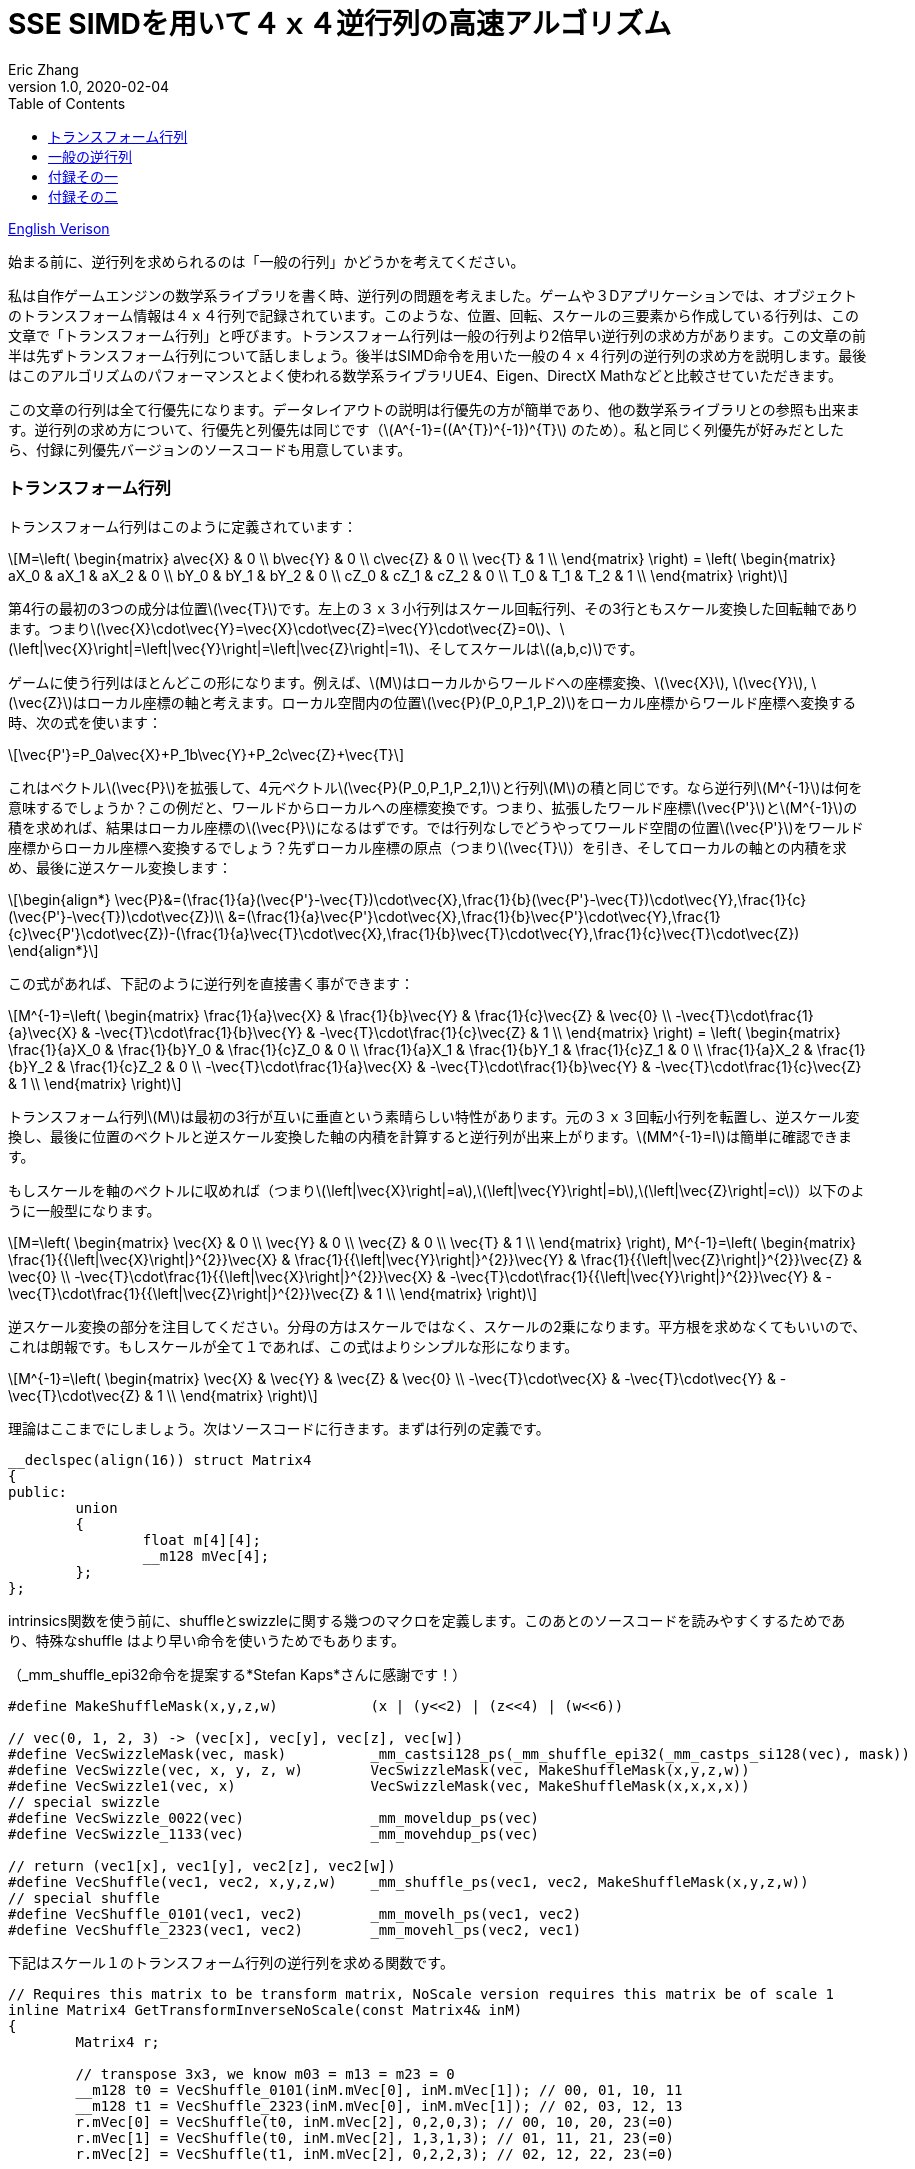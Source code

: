 = SSE SIMDを用いて４ｘ４逆行列の高速アルゴリズム
Eric Zhang
v1.0, 2020-02-04
:toc: macro
:hp-tags: Math, SSE, 日本語

:stem: latexmath
:source-highlighter: prettify
:figure-caption!:

toc::[]

https://lxjk.github.io/2017/09/03/Fast-4x4-Matrix-Inverse-with-SSE-SIMD-Explained.html[English Verison]

始まる前に、逆行列を求められるのは「一般の行列」かどうかを考えてください。

私は自作ゲームエンジンの数学系ライブラリを書く時、逆行列の問題を考えました。ゲームや３Dアプリケーションでは、オブジェクトのトランスフォーム情報は４ｘ４行列で記録されています。このような、位置、回転、スケールの三要素から作成している行列は、この文章で「トランスフォーム行列」と呼びます。トランスフォーム行列は一般の行列より2倍早い逆行列の求め方があります。この文章の前半は先ずトランスフォーム行列について話しましょう。後半はSIMD命令を用いた一般の４ｘ４行列の逆行列の求め方を説明します。最後はこのアルゴリズムのパフォーマンスとよく使われる数学系ライブラリUE4、Eigen、DirectX Mathなどと比較させていただきます。

この文章の行列は全て行優先になります。データレイアウトの説明は行優先の方が簡単であり、他の数学系ライブラリとの参照も出来ます。逆行列の求め方について、行優先と列優先は同じです（stem:[A^{-1}=((A^{T})^{-1})^{T}] のため）。私と同じく列優先が好みだとしたら、付録に列優先バージョンのソースコードも用意しています。

=== トランスフォーム行列

トランスフォーム行列はこのように定義されています：

[stem]
++++
M=\left( \begin{matrix} a\vec{X} & 0 \\ b\vec{Y} & 0 \\ c\vec{Z} & 0 \\ \vec{T} & 1 \\ \end{matrix} \right) = \left( \begin{matrix} aX_0 & aX_1 & aX_2 & 0 \\ bY_0 & bY_1 & bY_2 & 0 \\ cZ_0 & cZ_1 & cZ_2 & 0 \\ T_0 & T_1 & T_2 & 1 \\ \end{matrix} \right)
++++

第4行の最初の3つの成分は位置stem:[\vec{T}]です。左上の３ｘ３小行列はスケール回転行列、その3行ともスケール変換した回転軸であります。つまりstem:[\vec{X}\cdot\vec{Y}=\vec{X}\cdot\vec{Z}=\vec{Y}\cdot\vec{Z}=0]、stem:[\left|\vec{X}\right|=\left|\vec{Y}\right|=\left|\vec{Z}\right|=1]、そしてスケールはstem:[(a,b,c)]です。 

ゲームに使う行列はほとんどこの形になります。例えば、stem:[M]はローカルからワールドへの座標変換、stem:[\vec{X}], stem:[\vec{Y}], stem:[\vec{Z}]はローカル座標の軸と考えます。ローカル空間内の位置stem:[\vec{P}(P_0,P_1,P_2)]をローカル座標からワールド座標へ変換する時、次の式を使います：

[stem]
++++
\vec{P'}=P_0a\vec{X}+P_1b\vec{Y}+P_2c\vec{Z}+\vec{T}
++++

これはベクトルstem:[\vec{P}]を拡張して、4元ベクトルstem:[\vec{P}(P_0,P_1,P_2,1)]と行列stem:[M]の積と同じです。なら逆行列stem:[M^{-1}]は何を意味するでしょうか？この例だと、ワールドからローカルへの座標変換です。つまり、拡張したワールド座標stem:[\vec{P'}]とstem:[M^{-1}]の積を求めれば、結果はローカル座標のstem:[\vec{P}]になるはずです。では行列なしでどうやってワールド空間の位置stem:[\vec{P'}]をワールド座標からローカル座標へ変換するでしょう？先ずローカル座標の原点（つまりstem:[\vec{T}]）を引き、そしてローカルの軸との内積を求め、最後に逆スケール変換します：

[stem]
++++
\begin{align*}
\vec{P}&=(\frac{1}{a}(\vec{P'}-\vec{T})\cdot\vec{X},\frac{1}{b}(\vec{P'}-\vec{T})\cdot\vec{Y},\frac{1}{c}(\vec{P'}-\vec{T})\cdot\vec{Z})\\
&=(\frac{1}{a}\vec{P'}\cdot\vec{X},\frac{1}{b}\vec{P'}\cdot\vec{Y},\frac{1}{c}\vec{P'}\cdot\vec{Z})-(\frac{1}{a}\vec{T}\cdot\vec{X},\frac{1}{b}\vec{T}\cdot\vec{Y},\frac{1}{c}\vec{T}\cdot\vec{Z})
\end{align*}
++++

この式があれば、下記のように逆行列を直接書く事ができます：

[stem]
++++
M^{-1}=\left( \begin{matrix} \frac{1}{a}\vec{X} & \frac{1}{b}\vec{Y} & \frac{1}{c}\vec{Z} & \vec{0} \\ -\vec{T}\cdot\frac{1}{a}\vec{X} & -\vec{T}\cdot\frac{1}{b}\vec{Y} & -\vec{T}\cdot\frac{1}{c}\vec{Z} & 1 \\ \end{matrix} \right) = \left( \begin{matrix} \frac{1}{a}X_0 & \frac{1}{b}Y_0 & \frac{1}{c}Z_0 & 0 \\ \frac{1}{a}X_1 & \frac{1}{b}Y_1 & \frac{1}{c}Z_1 & 0 \\ \frac{1}{a}X_2 & \frac{1}{b}Y_2 & \frac{1}{c}Z_2 & 0 \\ -\vec{T}\cdot\frac{1}{a}\vec{X} & -\vec{T}\cdot\frac{1}{b}\vec{Y} & -\vec{T}\cdot\frac{1}{c}\vec{Z} & 1 \\ \end{matrix} \right)
++++

トランスフォーム行列stem:[M]は最初の3行が互いに垂直という素晴らしい特性があります。元の３ｘ３回転小行列を転置し、逆スケール変換し、最後に位置のベクトルと逆スケール変換した軸の内積を計算すると逆行列が出来上がります。stem:[MM^{-1}=I]は簡単に確認できます。

もしスケールを軸のベクトルに収めれば（つまりstem:[\left|\vec{X}\right|=a],stem:[\left|\vec{Y}\right|=b],stem:[\left|\vec{Z}\right|=c]）以下のように一般型になります。

[stem]
++++
M=\left( \begin{matrix} \vec{X} & 0 \\ \vec{Y} & 0 \\ \vec{Z} & 0 \\ \vec{T} & 1 \\ \end{matrix} \right), M^{-1}=\left( \begin{matrix} \frac{1}{{\left|\vec{X}\right|}^{2}}\vec{X} & \frac{1}{{\left|\vec{Y}\right|}^{2}}\vec{Y} & \frac{1}{{\left|\vec{Z}\right|}^{2}}\vec{Z} & \vec{0} \\ -\vec{T}\cdot\frac{1}{{\left|\vec{X}\right|}^{2}}\vec{X} & -\vec{T}\cdot\frac{1}{{\left|\vec{Y}\right|}^{2}}\vec{Y} & -\vec{T}\cdot\frac{1}{{\left|\vec{Z}\right|}^{2}}\vec{Z} & 1 \\ \end{matrix} \right)
++++

逆スケール変換の部分を注目してください。分母の方はスケールではなく、スケールの2乗になります。平方根を求めなくてもいいので、これは朗報です。もしスケールが全て１であれば、この式はよりシンプルな形になります。

[stem]
++++
M^{-1}=\left( \begin{matrix} \vec{X} & \vec{Y} & \vec{Z} & \vec{0} \\ -\vec{T}\cdot\vec{X} & -\vec{T}\cdot\vec{Y} & -\vec{T}\cdot\vec{Z} & 1 \\ \end{matrix} \right)
++++

理論はここまでにしましょう。次はソースコードに行きます。まずは行列の定義です。

[source,cpp]
----
__declspec(align(16)) struct Matrix4
{
public:
	union
	{
		float m[4][4];
		__m128 mVec[4];
	};
};
----

intrinsics関数を使う前に、shuffleとswizzleに関する幾つのマクロを定義します。このあとのソースコードを読みやすくするためであり、特殊なshuffle はより早い命令を使いうためでもあります。

（_mm_shuffle_epi32命令を提案する*Stefan Kaps*さんに感謝です！）

[source,cpp]
----
#define MakeShuffleMask(x,y,z,w)           (x | (y<<2) | (z<<4) | (w<<6))

// vec(0, 1, 2, 3) -> (vec[x], vec[y], vec[z], vec[w])
#define VecSwizzleMask(vec, mask)          _mm_castsi128_ps(_mm_shuffle_epi32(_mm_castps_si128(vec), mask))
#define VecSwizzle(vec, x, y, z, w)        VecSwizzleMask(vec, MakeShuffleMask(x,y,z,w))
#define VecSwizzle1(vec, x)                VecSwizzleMask(vec, MakeShuffleMask(x,x,x,x))
// special swizzle
#define VecSwizzle_0022(vec)               _mm_moveldup_ps(vec)
#define VecSwizzle_1133(vec)               _mm_movehdup_ps(vec)

// return (vec1[x], vec1[y], vec2[z], vec2[w])
#define VecShuffle(vec1, vec2, x,y,z,w)    _mm_shuffle_ps(vec1, vec2, MakeShuffleMask(x,y,z,w))
// special shuffle
#define VecShuffle_0101(vec1, vec2)        _mm_movelh_ps(vec1, vec2)
#define VecShuffle_2323(vec1, vec2)        _mm_movehl_ps(vec2, vec1)
----

下記はスケール１のトランスフォーム行列の逆行列を求める関数です。

[source,cpp]
----
// Requires this matrix to be transform matrix, NoScale version requires this matrix be of scale 1
inline Matrix4 GetTransformInverseNoScale(const Matrix4& inM)
{
	Matrix4 r;

	// transpose 3x3, we know m03 = m13 = m23 = 0	
	__m128 t0 = VecShuffle_0101(inM.mVec[0], inM.mVec[1]); // 00, 01, 10, 11
	__m128 t1 = VecShuffle_2323(inM.mVec[0], inM.mVec[1]); // 02, 03, 12, 13
	r.mVec[0] = VecShuffle(t0, inM.mVec[2], 0,2,0,3); // 00, 10, 20, 23(=0)
	r.mVec[1] = VecShuffle(t0, inM.mVec[2], 1,3,1,3); // 01, 11, 21, 23(=0)
	r.mVec[2] = VecShuffle(t1, inM.mVec[2], 0,2,2,3); // 02, 12, 22, 23(=0)

	// last line
	r.mVec[3] =                       _mm_mul_ps(r.mVec[0], VecSwizzle1(inM.mVec[3], 0));
	r.mVec[3] = _mm_add_ps(r.mVec[3], _mm_mul_ps(r.mVec[1], VecSwizzle1(inM.mVec[3], 1)));
	r.mVec[3] = _mm_add_ps(r.mVec[3], _mm_mul_ps(r.mVec[2], VecSwizzle1(inM.mVec[3], 2)));
	r.mVec[3] = _mm_sub_ps(_mm_setr_ps(0.f, 0.f, 0.f, 1.f), r.mVec[3]);

	return r;
}
----

これは一番早い関数です。必要な計算は転置と幾つの内積しかありません。もしスケールを加われば、割り算に処理時間が増やしますが、それでもまた早い方です。スケールの２乗の計算について、ちょっとしたトリックがあります。いずれ３ｘ３回転行列を転置するので、スケールの２乗の計算を後回しして、転置行列の結果を利用し、一気に３つの軸のスケールの２乗を計算することが出来ます。

[source,cpp]
----
#define SMALL_NUMBER		(1.e-8f)

// Requires this matrix to be transform matrix
inline Matrix4 GetTransformInverse(const Matrix4& inM)
{
	Matrix4 r;
	
	// transpose 3x3, we know m03 = m13 = m23 = 0	
	__m128 t0 = VecShuffle_0101(inM.mVec[0], inM.mVec[1]); // 00, 01, 10, 11
	__m128 t1 = VecShuffle_2323(inM.mVec[0], inM.mVec[1]); // 02, 03, 12, 13
	r.mVec[0] = VecShuffle(t0, inM.mVec[2], 0,2,0,3); // 00, 10, 20, 23(=0)
	r.mVec[1] = VecShuffle(t0, inM.mVec[2], 1,3,1,3); // 01, 11, 21, 23(=0)
	r.mVec[2] = VecShuffle(t1, inM.mVec[2], 0,2,2,3); // 02, 12, 22, 23(=0)

	// (SizeSqr(mVec[0]), SizeSqr(mVec[1]), SizeSqr(mVec[2]), 0)
	__m128 sizeSqr;
	sizeSqr =                     _mm_mul_ps(r.mVec[0], r.mVec[0]);
	sizeSqr = _mm_add_ps(sizeSqr, _mm_mul_ps(r.mVec[1], r.mVec[1]));
	sizeSqr = _mm_add_ps(sizeSqr, _mm_mul_ps(r.mVec[2], r.mVec[2]));

	// optional test to avoid divide by 0
	__m128 one = _mm_set1_ps(1.f);
	// for each component, if(sizeSqr < SMALL_NUMBER) sizeSqr = 1;
	__m128 rSizeSqr = _mm_blendv_ps(
		_mm_div_ps(one, sizeSqr),
		one,
		_mm_cmplt_ps(sizeSqr, _mm_set1_ps(SMALL_NUMBER))
		);

	r.mVec[0] = _mm_mul_ps(r.mVec[0], rSizeSqr);
	r.mVec[1] = _mm_mul_ps(r.mVec[1], rSizeSqr);
	r.mVec[2] = _mm_mul_ps(r.mVec[2], rSizeSqr);

	// last line
	r.mVec[3] =                       _mm_mul_ps(r.mVec[0], VecSwizzle1(inM.mVec[3], 0));
	r.mVec[3] = _mm_add_ps(r.mVec[3], _mm_mul_ps(r.mVec[1], VecSwizzle1(inM.mVec[3], 1)));
	r.mVec[3] = _mm_add_ps(r.mVec[3], _mm_mul_ps(r.mVec[2], VecSwizzle1(inM.mVec[3], 2)));
	r.mVec[3] = _mm_sub_ps(_mm_setr_ps(0.f, 0.f, 0.f, 1.f), r.mVec[3]);

	return r;
}
----

この関数の最初と最後の部分はNoScaleバージョンと全く同じです。その間に、スケールの２乗を計算します。絶対必要ではないですが、０に近い数字との除算を回避するテストもあります。

=== 一般の逆行列

一般の逆行列の計算はかなり難しくなります。このあと使う理論の詳細は英語版のWikiページを参照してください。 
https://en.wikipedia.org/wiki/Invertible_matrix[逆行列（Invertible Matrix）]、 https://en.wikipedia.org/wiki/Adjugate_matrix[随伴行列（Adjugate Matrix）]、 https://en.wikipedia.org/wiki/Determinant#Relation_to_eigenvalues_and_trace[行列式（Determinant）]、 https://en.wikipedia.org/wiki/Trace_(linear_algebra)[トレース（Trace）]。

その中の幾つは後で紹介します。以下の説明で使うブロック行列方法はIntelさんの https://software.intel.com/en-us/articles/optimized-matrix-library-for-use-with-the-intel-pentiumr-4-processors-sse2-instructions/[Optimized Matrix Library]と同じです。

４ｘ４行列は4つの２ｘ２小行列で分割表示することが出来ます。２ｘ２行列は2つの利点があります。一つ目は逆行列と行列式の計算は簡単です。二つ目はそのデータを全て128ビット幅のベクトルレジスタに収められることで、高速計算が可能です。

[stem]
++++
M=\left( \begin{matrix} A & B \\ C & D \\ \end{matrix} \right)=\left( \begin{matrix} A_0 & A_1 & B_0 & B_1 \\ A_2 & A_3 & B_2 & B_3 \\ C_0 & C_1 & D_0 & D_1 \\ C_2 & C_3 & D_2 & D_3 \\ \end{matrix} \right)
++++

下記の式を導出するために、幾つを仮定します：小行列stem:[A]とstem:[D]が正則、stem:[C]とstem:[D]は可換であります（stem:[CD=DC]）。（*wychmaster*さんの指摘に感謝です。）かなり強い仮定ですが、あとの導出をしやすくするためです 。付録では仮定なしだとしても導出の結果は成立することを証明します。

ブロック行列の逆行列の公式は以下のようになります：

[stem]
++++
\begin{align*}
{\left( \begin{matrix} A & B \\ C & D \\ \end{matrix} \right)}^{-1}&=\left( \begin{matrix} A^{-1}+A^{-1}B(D-CA^{-1}B)^{-1}CA^{-1} & -A^{-1}B(D-CA^{-1}B)^{-1} \\ -(D-CA^{-1}B)^{-1}CA^{-1} & (D-CA^{-1}B)^{-1} \\ \end{matrix} \right)\\
&=\left( \begin{matrix} (A-BD^{-1}C)^{-1} & -(A-BD^{-1}C)^{-1}BD^{-1} \\ -D^{-1}C(A-BD^{-1}C)^{-1} & D^{-1}+D^{-1}C(A-BD^{-1}C)^{-1}BD^{-1} \\ \end{matrix} \right)
\end{align*}
++++

実際に使うのは、一つ目の第２行と二つ目の第１行を融合した行列です。

[stem]
++++
{\left( \begin{matrix} A & B \\ C & D \\ \end{matrix} \right)}^{-1}=\left( \begin{matrix} (A-BD^{-1}C)^{-1} & -(A-BD^{-1}C)^{-1}BD^{-1} \\ -(D-CA^{-1}B)^{-1}CA^{-1} & (D-CA^{-1}B)^{-1} \\ \end{matrix} \right)
++++

初見ではこのやり方は意味不明と思うかもしれませんね。例えば、一つ目の式について、２つの２ｘ２逆行列（stem:[A^{-1}]とstem:[(D-CA^{-1} B)^{-1}]）を計算すればいいのに、どうしてわざわざ二つ目の式を混ぜるですか？それは適切な導出より、よりシンプルな形になれるからです。この２つの式の行列は実際全く同じものですので、どっちを使っても構いません。

ここから、幾つの定義を紹介します。行列stem:[A]の随伴行列はこのように定義しています：stem:[A\operatorname{adj}(A)=\left|A\right|I]、 stem:[\left|A\right|]はstem:[A]の行列式です。この文章では、随伴行列を略しstem:[A^{\#}=\operatorname{adj}(A)]と記載します。stem:[A^{-1}=\frac{1}{\left|A\right|}A^{\#}]によって、逆行列の計算を随伴行列の計算に変換することが出来ます。２ｘ２行列の随伴行列は以下のようになります：

[stem]
++++
A^{\#}={\left( \begin{matrix} A_0 & A_1 \\ A_2 & A_3 \\ \end{matrix} \right)}^{\#}=\left( \begin{matrix} A_3 & -A_1 \\ -A_2 & A_0 \\ \end{matrix} \right)
++++

２ｘ２随伴行列の性質：stem:[(AB)^{\#}=B^{\#}A^{\#}]、stem:[(A^{\#})^{\#}=A]、stem:[(cA)^{\#}=cA^{\#}]。

２ｘ２行列式について、下記の性質を使います：stem:[\left|A\right|={A_0}{A_3}-{A_1}{A_2}], stem:[\left|-A\right|=\left|A\right|]、stem:[\left|AB\right|=\left|A\right|\left|B\right|]、stem:[\left|A+B\right|=\left|A\right| + \left|B\right| + \operatorname{tr}(A^{\#}{B})]。

トレースの性質：stem:[\operatorname{tr}(AB)=\operatorname{tr}(BA)]、stem:[\operatorname{tr}(-A)=-\operatorname{tr}(A)]。

最後にブロック行列stem:[M={\left( \begin{matrix} A & B \\ C & D \\ \end{matrix} \right)}]の行列式の性質：

[stem]
++++
\left|M\right|=\left|A\right|\left|D-CA^{-1}B\right|=\left|D\right|\left|A-BD^{-1}C\right|=\left|AD-BC\right|
++++

導出に使う性質しか書いていませんが、詳しくは前のWikiページを参照してください。

stem:[M^{-1}={\left( \begin{matrix} A & B \\ C & D \\ \end{matrix} \right)}^{-1}={\left( \begin{matrix} X & Y \\ Z & W \\ \end{matrix} \right)}]と表示して、ブロック行列の左上側から始めましょう。

[stem]
++++
\begin{align*}
X&=(A-BD^{-1}C)^{-1}\\
&=\frac{1}{\left|A-BD^{-1}C\right|}(A-\frac{1}{\left|D\right|}BD^{\#}C)^{\#}\\
&=\frac{1}{\left|D\right|\left|A-BD^{-1}C\right|}(\left|D\right|A-BD^{\#}C)^{\#}\\
&=\frac{1}{\left|M\right|}(\left|D\right|A-B(D^{\#}C))^{\#}
\end{align*}
++++

同じ方法で、右下側は下記の式になります：

[stem]
++++
W=(D-CA^{-1}B)^{-1}=\frac{1}{\left|M\right|}(\left|A\right|D-C(A^{\#}B))^{\#}
++++

stem:[D^{\#}C]とstem:[A^{\#}B]は括弧で囲まれている理由は後に明かします。

次は左上側stem:[X]の導出結果を利用して、右上側を導出します。

[stem]
++++
\begin{align*}
Y&=-(A-BD^{-1}C)^{-1}BD^{-1}\\
&=-\frac{1}{\left|M\right|\left|D\right|}(\left|D\right|A-B(D^{\#}C))^{\#}(BD^{\#})\\
&=-\frac{1}{\left|M\right|\left|D\right|}(\left|D\right|A-B(D^{\#}C))^{\#}(DB^{\#})^{\#}\\
&=-\frac{1}{\left|M\right|\left|D\right|}(\left|D\right|DB^{\#}A-DB^{\#}B(D^{\#}C))^{\#}\\
&=-\frac{1}{\left|M\right|\left|D\right|}(\left|D\right|D(A^{\#}B)^{\#}-\left|D\right|\left|B\right|C))^{\#}\\
&=\frac{1}{\left|M\right|}(\left|B\right|C-D(A^{\#}B)^{\#})^{\#}
\end{align*}
++++

同じ方法で、左下側は下記の式になります：

[stem]
++++
Z=-(D-CA^{-1}B)^{-1}CA^{-1}=\frac{1}{\left|M\right|}(\left|C\right|B-A(D^{\#}C)^{\#})^{\#}
++++

右上側の式はstem:[A^{\#}B]の計算結果を再利用するため、stem:[B^{\#}A]の部分をstem:[(A^{\#}B)^{\#}]に変えます。以上４つの式を合わせて：

[stem]
++++
M^{-1}={\left( \begin{matrix} A & B \\ C & D \\ \end{matrix} \right)}^{-1}=\frac{1}{\left|M\right|}{\left( \begin{matrix} (\left|D\right|A-B(D^{\#}C))^{\#} & (\left|B\right|C-D(A^{\#}B)^{\#})^{\#} \\ (\left|C\right|B-A(D^{\#}C)^{\#})^{\#} & (\left|A\right|D-C(A^{\#}B))^{\#} \\ \end{matrix} \right)}
++++

ここまで読んたら明白だと思いますが、必要な計算関数は２ｘ２行列の乗算、そして随伴行列との乗算：stem:[AB]、stem:[A^{\#}B]とstem:[AB^{\#}]。２ｘ２随伴行列の計算は前にも記述しましたが、この場合は乗算とまとめて計算する方が使う命令数が少ないです。計算結果を展開して、順序を調整するだけなので、例えば：

[stem]
++++
\begin{align*}
A^{\#}B&={\left( \begin{matrix} A_3 & -A_1 \\ -A_2 & A_0 \\ \end{matrix} \right)}{\left( \begin{array}{} B_0 & B_1 \\ B_2 & B_3 \\ \end{array} \right)}\\
&={\left( \begin{array}{} {A_3}{B_0}-{A_1}{B_2} &{A_3}{B_1}-{A_1}{B_3} \\ {A_0}{B_2}-{A_2}{B_0} & {A_0}{B_3}-{A_2}{B_1} \\ \end{array} \right)}
\end{align*}
++++

以下はその３つの関数のソースコードです：

[source,cpp]
----
// for row major matrix
// we use __m128 to represent 2x2 matrix as A = | A0  A1 |
//                                              | A2  A3 |
// 2x2 row major Matrix multiply A*B
__forceinline __m128 Mat2Mul(__m128 vec1, __m128 vec2)
{
	return 
		_mm_add_ps(_mm_mul_ps(                     vec1, VecSwizzle(vec2, 0,3,0,3)),
		           _mm_mul_ps(VecSwizzle(vec1, 1,0,3,2), VecSwizzle(vec2, 2,1,2,1)));
}
// 2x2 row major Matrix adjugate multiply (A#)*B
__forceinline __m128 Mat2AdjMul(__m128 vec1, __m128 vec2)
{
	return
		_mm_sub_ps(_mm_mul_ps(VecSwizzle(vec1, 3,3,0,0), vec2),
		           _mm_mul_ps(VecSwizzle(vec1, 1,1,2,2), VecSwizzle(vec2, 2,3,0,1)));

}
// 2x2 row major Matrix multiply adjugate A*(B#)
__forceinline __m128 Mat2MulAdj(__m128 vec1, __m128 vec2)
{
	return
		_mm_sub_ps(_mm_mul_ps(                     vec1, VecSwizzle(vec2, 3,0,3,0)),
		           _mm_mul_ps(VecSwizzle(vec1, 1,0,3,2), VecSwizzle(vec2, 2,1,2,1)));
}
----

ここにもう一つのトリックがあります。例えばstem:[\left|D\right|A-B(D^{\#}C)]のような２ｘ２小行列を計算したあと、通常その随伴行列stem:[X=(\left|D\right|A-B(D^{\#}C))^{\#}]を求めますが、ここではその随伴行列の計算を後回しして、最終結果のデータを４ｘ４行列にを入れる時にまとめて計算するの方が効率良くなります。逆行列を求める関数の最後の部分を見れば分かるでしょう。

最後に残ったのは行列式です。２ｘ２行列式は簡単ですが、４ｘ４行列式の方が問題です。前述した行列式性質を思い出してください：

[stem]
++++
\begin{align*}
\left|M\right|&=\left|AD-BC\right|\\
&=\left|AD\right|+\left|-BC\right|+\operatorname{tr}((AD)^{\#}(-BC))\\
&=\left|A\right|\left|D\right|+\left|B\right|\left|C\right|-\operatorname{tr}(D^{\#}A^{\#}BC)\\
&=\left|A\right|\left|D\right|+\left|B\right|\left|C\right|-\operatorname{tr}((A^{\#}B)(D^{\#}C))
\end{align*}
++++

この式にある行列stem:[A^{\#}B]とstem:[D^{\#}C]は計算済みです。そして２ｘ２行列の乗算のトレースを展開すれば：

[stem]
++++
\operatorname{tr}(AB)={A_0}{B_0}+{A_1}{B_2}+{A_2}{B_1}+{A_3}{B_3}
++++

shuffleと内積で、簡単な命令文でできます。

全てのパズルを解いたので、４ｘ４逆行列を求める関数は下記のようになります：

[source,cpp]
----
// Inverse function is the same no matter column major or row major
// this version treats it as row major
inline Matrix4 GetInverse(const Matrix4& inM)
{
	// use block matrix method
	// A is a matrix, then i(A) or iA means inverse of A, A# (or A_ in code) means adjugate of A, |A| (or detA in code) is determinant, tr(A) is trace

	// sub matrices
	__m128 A = VecShuffle_0101(inM.mVec[0], inM.mVec[1]);
	__m128 B = VecShuffle_2323(inM.mVec[0], inM.mVec[1]);
	__m128 C = VecShuffle_0101(inM.mVec[2], inM.mVec[3]);
	__m128 D = VecShuffle_2323(inM.mVec[2], inM.mVec[3]);

#if 0
	__m128 detA = _mm_set1_ps(inM.m[0][0] * inM.m[1][1] - inM.m[0][1] * inM.m[1][0]);
	__m128 detB = _mm_set1_ps(inM.m[0][2] * inM.m[1][3] - inM.m[0][3] * inM.m[1][2]);
	__m128 detC = _mm_set1_ps(inM.m[2][0] * inM.m[3][1] - inM.m[2][1] * inM.m[3][0]);
	__m128 detD = _mm_set1_ps(inM.m[2][2] * inM.m[3][3] - inM.m[2][3] * inM.m[3][2]);
#else
	// determinant as (|A| |B| |C| |D|)
	__m128 detSub = _mm_sub_ps(
		_mm_mul_ps(VecShuffle(inM.mVec[0], inM.mVec[2], 0,2,0,2), VecShuffle(inM.mVec[1], inM.mVec[3], 1,3,1,3)),
		_mm_mul_ps(VecShuffle(inM.mVec[0], inM.mVec[2], 1,3,1,3), VecShuffle(inM.mVec[1], inM.mVec[3], 0,2,0,2))
	);
	__m128 detA = VecSwizzle1(detSub, 0);
	__m128 detB = VecSwizzle1(detSub, 1);
	__m128 detC = VecSwizzle1(detSub, 2);
	__m128 detD = VecSwizzle1(detSub, 3);
#endif

	// let iM = 1/|M| * | X  Y |
	//                  | Z  W |

	// D#C
	__m128 D_C = Mat2AdjMul(D, C);
	// A#B
	__m128 A_B = Mat2AdjMul(A, B);
	// X# = |D|A - B(D#C)
	__m128 X_ = _mm_sub_ps(_mm_mul_ps(detD, A), Mat2Mul(B, D_C));
	// W# = |A|D - C(A#B)
	__m128 W_ = _mm_sub_ps(_mm_mul_ps(detA, D), Mat2Mul(C, A_B));

	// |M| = |A|*|D| + ... (continue later)
	__m128 detM = _mm_mul_ps(detA, detD);

	// Y# = |B|C - D(A#B)#
	__m128 Y_ = _mm_sub_ps(_mm_mul_ps(detB, C), Mat2MulAdj(D, A_B));
	// Z# = |C|B - A(D#C)#
	__m128 Z_ = _mm_sub_ps(_mm_mul_ps(detC, B), Mat2MulAdj(A, D_C));

	// |M| = |A|*|D| + |B|*|C| ... (continue later)
	detM = _mm_add_ps(detM, _mm_mul_ps(detB, detC));

	// tr((A#B)(D#C))
	__m128 tr = _mm_mul_ps(A_B, VecSwizzle(D_C, 0,2,1,3));
	tr = _mm_hadd_ps(tr, tr);
	tr = _mm_hadd_ps(tr, tr);
	// |M| = |A|*|D| + |B|*|C| - tr((A#B)(D#C)
	detM = _mm_sub_ps(detM, tr);

	const __m128 adjSignMask = _mm_setr_ps(1.f, -1.f, -1.f, 1.f);
	// (1/|M|, -1/|M|, -1/|M|, 1/|M|)
	__m128 rDetM = _mm_div_ps(adjSignMask, detM);

	X_ = _mm_mul_ps(X_, rDetM);
	Y_ = _mm_mul_ps(Y_, rDetM);
	Z_ = _mm_mul_ps(Z_, rDetM);
	W_ = _mm_mul_ps(W_, rDetM);

	Matrix4 r;

	// apply adjugate and store, here we combine adjugate shuffle and store shuffle
	r.mVec[0] = VecShuffle(X_, Y_, 3,1,3,1);
	r.mVec[1] = VecShuffle(X_, Y_, 2,0,2,0);
	r.mVec[2] = VecShuffle(Z_, W_, 3,1,3,1);
	r.mVec[3] = VecShuffle(Z_, W_, 2,0,2,0);

	return r;
}
----

おまけとして、最適化の４ｘ４行列式と随伴行列を求め方もこの関数にあります。この関数の２つのことについてもう少し話したいと思います。

小行列の行列式を計算する時、４つの行列式をまとめて一気に計算する方法を書いたけど、私のCPUでは、別々で計算したあと_mm_set1_ps命令を使ってベクトルレジスタにロードする方が早いです。どうしてと言うと、まとめて計算してもあとで４つのshuffleを使った別々のレジスタに分離しないといけませんので、まとめて計算は近道ではないと思います。実際に使う時両方ともパフォーマンスを確認した上で選んでください。

（*編集*：新しいCPU（Coffee Lake）でテストした結果、まとめて計算するのは別々で計算するより２０％早いです。）

もう一つは、トレースを計算する時、２つの_mm_hadd_ps命令を使ってベクトルレジスタの４つの成分の加算し、その結果を４つの成分に保存することにします。他の方法もありますが、テストの結果、パフォーマンスはほぼ同じですので、一番命令数少ない方法を使いました。こちらも同じくパフォーマンスを確認した上で方法を選んでください。

では肝心なパフォーマンスはどうなっていますか？以下の数字は２０１７年８月でテストした結果です。Intel Haswellで計算を１０００万回を回して、__rdtsc命令を使ってサイクルをカウントします。全ての方法を５回テストして、平均値を求めます。

.Figure 1
image::https://github.com/lxjk/lxjk.github.io/raw/master/images/matrixinverse/fig1.jpg[, 600,align="center"]

最初の３列はここで紹介した３つの関数。一般の逆行列を求める関数のSIMDバージョンの時間はfloatバージョンの半分以下（44%）です。そして、もし行列はトランスフォーム行列だとしたら、四分の一以下（21%）になります。計算対象の情報を知るほど、機械の計算量が減ります。

最後にこの質問を考えてみましょう：行列の逆行列を求める必要がありますか？もし計算の目的は空間の位置また方向の逆座標変換（トランスフォーム行列の逆行列を保存して他の計算に使う必要がない）だとしたら、逆座標変換の関数を書いてください。逆行列を求める関数より早いです。この文章を通じてどの関数を使うまた書くのか、そしてどうすればパフォーマンスが上がるのかを紹介出来たら幸いです。

=== 付録その一 

残った仕事はまた一つあります。この方法は仮定なしでも成立するのを証明することです。先ずは何を仮定したのかを振り返ってみよう：

[stem]
++++
M=\left( \begin{matrix} A & B \\ C & D \\ \end{matrix} \right)=\left( \begin{matrix} A_0 & A_1 & B_0 & B_1 \\ A_2 & A_3 & B_2 & B_3 \\ C_0 & C_1 & D_0 & D_1 \\ C_2 & C_3 & D_2 & D_3 \\ \end{matrix} \right)
++++

小行列stem:[A]とstem:[D]が正則、stem:[C]とstem:[D]は可換（stem:[CD=DC]）を仮定します。

次の例を考えてください：

[stem]
++++
M'=\left( \begin{matrix} 1 & 0 & 0 & 0 \\ 0 & 0 & 1 & 0 \\ 0 & 1 & 0 & 0 \\ 0 & 0 & 0 & 1 \\ \end{matrix} \right)
++++

先仮定した条件は一つも成立しませんが、stem:[M']は正則です。（逆行列は行列自身stem:[(M')^{-1}=M']）もし前述の方法を使って、stem:[M']の逆行列を計算したら、意外と正解が出ます。これは偶然ではありません。ここから、この計算は４ｘ４正則行列なら成立することを証明します。

以下は計算に使った式です：

[stem]
++++
M^{-1}={\left( \begin{matrix} A & B \\ C & D \\ \end{matrix} \right)}^{-1}=\frac{1}{\left|M\right|}{\left( \begin{matrix} (\left|D\right|A-B(D^{\#}C))^{\#} & (\left|B\right|C-D(A^{\#}B)^{\#})^{\#} \\ (\left|C\right|B-A(D^{\#}C)^{\#})^{\#} & (\left|A\right|D-C(A^{\#}B))^{\#} \\ \end{matrix} \right)}
++++

[stem]
++++
\left|M\right|=\left|A\right|\left|D\right|+\left|B\right|\left|C\right|-\operatorname{tr}((A^{\#}B)(D^{\#}C))
++++

随伴行列の定義stem:[M^{-1}=\frac{1}{\left|M\right|}M^{\#}]により、先ずはこの式を証明します。

[stem]
++++
M^{\#}={\left( \begin{matrix} X & Y \\ Z & W \\ \end{matrix} \right)}={\left( \begin{matrix} (\left|D\right|A-B(D^{\#}C))^{\#} & (\left|B\right|C-D(A^{\#}B)^{\#})^{\#} \\ (\left|C\right|B-A(D^{\#}C)^{\#})^{\#} & (\left|A\right|D-C(A^{\#}B))^{\#} \\ \end{matrix} \right)}
++++

左上の小行列stem:[X=(\left|D\right|A-B(D^{\#}C))^{\#}]から始めましょう。

stem:[M]の随伴行列は余因子行列stem:[C]の転置行列であり（stem:[M^{\#}=C^{T}]）、その余因子行列はstem:[C=((-1)^{i+j} M_{ij})]と定義されています。stem:[M_{ij}]はstem:[M]からi行j列を取り除いて得られる小行列（(i,j)-minor）の行列式。つまりstem:[M^{\#}= ((-1)^{j+i}M_{ji})]になります。「*転置*」のとこを覚えてください。 

詳細は随伴行列（Adjugate Matrix）の英語版wikiページに参照してください。

[stem]
++++
\begin{align*}
X&={\left( \begin{matrix} \left| \begin{matrix} A_3 & B_2 & B_3 \\ C_1 & D_0 & D_1 \\ C_3 & D_2 & D_3 \end{matrix} \right| & -\left| \begin{matrix} A_1 & B_0 & B_1 \\ C_1 & D_0 & D_1 \\ C_3 & D_2 & D_3 \end{matrix} \right| \\ -\left| \begin{matrix} A_2 & B_2 & B_3 \\ C_0 & D_0 & D_1 \\ C_2 & D_2 & D_3 \end{matrix} \right| & \left| \begin{matrix} A_0 & B_0 & B_1 \\ C_0 & D_0 & D_1 \\ C_2 & D_2 & D_3 \end{matrix} \right| \\ \end{matrix} \right)}\\
&={\left( \begin{matrix} A_3\left|D\right|-B_2(D_3C_1-D_1C_3) + B_3(D_2C_1-D_0C_3) & -(A_1\left|D\right|-B_0(D_3C_1-D_1C_3) + B_1(D_2C_1-D_0C_3)) \\ -(A_2\left|D\right|-B_2(D_3C_0-D_1C_2) + B_3(D_2C_0-D_0C_2)) & A_0\left|D\right|-B_0(D_3C_0-D_1C_2) + B_1(D_2C_0-D_0C_2) \\ \end{matrix} \right)}
\end{align*}
++++

こちらの計算結果

[stem]
++++
D^{\#}C={\left( \begin{matrix}{} {D_3}{C_0}-{D_1}{C_2} &{D_3}{C_1}-{D_1}{C_3} \\ {D_0}{C_2}-{D_2}{C_0} & {D_0}{C_3}-{D_2}{C_1} \\ \end{matrix} \right)}
++++

を利用すると

[stem]
++++
\begin{align*}
X&={\left( \begin{matrix} A_3\left|D\right|-B_2{(D^{\#}C)}_1 - B_3{(D^{\#}C)}_3 & -(A_1\left|D\right|-B_0{(D^{\#}C)}_1 - B_1{(D^{\#}C)}_3) \\ -(A_2\left|D\right|-B_2{(D^{\#}C)}_0 - B_3{(D^{\#}C)}_2) & A_0\left|D\right|-B_0{(D^{\#}C)}_0 - B_1{(D^{\#}C)}_2 \\ \end{matrix} \right)} \\
&={\left( \begin{matrix} A_0\left|D\right|-B_0{(D^{\#}C)}_0 - B_1{(D^{\#}C)}_2  & A_1\left|D\right|-B_0{(D^{\#}C)}_1 - B_1{(D^{\#}C)}_3 \\ A_2\left|D\right|-B_2{(D^{\#}C)}_0 - B_3{(D^{\#}C)}_2 & A_3\left|D\right|-B_2{(D^{\#}C)}_1 - B_3{(D^{\#}C)}_3 \\ \end{matrix} \right)}^{\#} \\
&=(\left|D\right|A-B(D^{\#}C))^{\#}
\end{align*}
++++

同じく他の小行列stem:[Y]、stem:[Z]、stem:[W]の証明が出来ます。

次は行列式の計算式を証明します。 

[stem]
++++
\left|M\right|=\left|A\right|\left|D\right|+\left|B\right|\left|C\right|-\operatorname{tr}((A^{\#}B)(D^{\#}C))
++++

もう一回左側から

[stem]
++++
\begin{align*}
\left|M\right|&=A_0 \left| \begin{matrix} A_3 & B_2 & B_3 \\ C_1 & D_0 & D_1 \\ C_3 & D_2 & D_3 \end{matrix} \right| - A_1 \left| \begin{matrix} A_2 & B_2 & B_3 \\ C_0 & D_0 & D_1 \\ C_2 & D_2 & D_3 \end{matrix} \right| + B_0 \left| \begin{matrix} A_2 & A_3 & B_3 \\ C_0 & C_1 & D_1 \\ C_2 & C_3 & D_3 \end{matrix} \right| - B_1 \left| \begin{matrix} A_2 & A_3 & B_2 \\ C_0 & C_1 & D_0 \\ C_2 & C_3 & D_2 \end{matrix} \right| \\
&= A_0(A_3\left|D\right|-B_2(D_3C_1-D_1C_3) + B_3(D_2C_1-D_0C_3)) - A_1(A_2\left|D\right|-B_2(D_3C_0-D_1C_2) + B_3(D_2C_0-D_0C_2)) \\
&+B_0(B_3\left|C\right|+A_2(D_3C_1-D_1C_3) - A_3(D_3C_0-D_1C_2)) - B_1(B_2\left|C\right|+A_2(D_2C_1-D_0C_3) - A_3(D_2C_0-D_0C_2)) \\
&= \left|A\right|\left|D\right| + \left|B\right|\left|C\right|  \\
&- ({A_3}{B_0}-{A_1}{B_2})({D_3}{C_0}-{D_1}{C_2}) - ({A_3}{B_1}-{A_1}{B_3})({D_0}{C_2}-{D_2}{C_0}) \\
&- ({A_0}{B_2}-{A_2}{B_0})({D_3}{C_1}-{D_1}{C_3}) - ({A_0}{B_3}-{A_2}{B_1})({D_0}{C_3}-{D_2}{C_1})
\end{align*}
++++

こちらの計算結果

[stem]
++++
A^{\#}B={\left( \begin{matrix}{} {A_3}{B_0}-{A_1}{B_2} &{A_3}{B_1}-{A_1}{B_3} \\ {A_0}{B_2}-{A_2}{B_0} & {A_0}{B_3}-{A_2}{B_1} \\ \end{matrix} \right)}  
++++

[stem]
++++
D^{\#}C={\left( \begin{matrix}{} {D_3}{C_0}-{D_1}{C_2} &{D_3}{C_1}-{D_1}{C_3} \\ {D_0}{C_2}-{D_2}{C_0} & {D_0}{C_3}-{D_2}{C_1} \\ \end{matrix} \right)}
++++

を利用すると

[stem]
++++
\begin{align*}
\left|M\right|&= \left|A\right|\left|D\right| + \left|B\right|\left|C\right|- ({(A^{\#}B)}_0{(D^{\#}C)}_0 + {(A^{\#}B)}_1{(D^{\#}C)}_2 + {(A^{\#}B)}_2{(D^{\#}C)}_1 + {(A^{\#}B)}_3{(D^{\#}C)}_3) \\
&=\left|A\right|\left|D\right|+\left|B\right|\left|C\right|-\operatorname{tr}((A^{\#}B)(D^{\#}C))
\end{align*}
++++

以上、この計算は４ｘ４正則行列なら成立することを証明しました。どうしてと言うと、２ｘ２行列の特別な性質が原因だと思います。そして、もっとシンプルな証明方法があると思いますので、もし解っていたら是非知らせてください。

=== 付録その二

ここからは列優先バージョンです。最初の２つのトランスフォーム行列の関数は全く同じですので、一般の行列の関数だけここに乗ります。

[source,cpp]
----
// for column major matrix
// we use __m128 to represent 2x2 matrix as A = | A0  A2 |
//                                              | A1  A3 |
// 2x2 column major Matrix multiply A*B
__forceinline __m128 Mat2Mul(__m128 vec1, __m128 vec2)
{
	return 
		_mm_add_ps(_mm_mul_ps(                     vec1, VecSwizzle(vec2, 0,0,3,3)),
		           _mm_mul_ps(VecSwizzle(vec1, 2,3,0,1), VecSwizzle(vec2, 1,1,2,2)));
}
// 2x2 column major Matrix adjugate multiply (A#)*B
__forceinline __m128 Mat2AdjMul(__m128 vec1, __m128 vec2)
{
	return
		_mm_sub_ps(_mm_mul_ps(VecSwizzle(vec1, 3,0,3,0), vec2),
		           _mm_mul_ps(VecSwizzle(vec1, 2,1,2,1), VecSwizzle(vec2, 1,0,3,2)));

}
// 2x2 column major Matrix multiply adjugate A*(B#)
__forceinline __m128 Mat2MulAdj(__m128 vec1, __m128 vec2)
{
	return
		_mm_sub_ps(_mm_mul_ps(                     vec1, VecSwizzle(vec2, 3,3,0,0)),
		           _mm_mul_ps(VecSwizzle(vec1, 2,3,0,1), VecSwizzle(vec2, 1,1,2,2)));
}

// Inverse function is the same no matter column major or row major
// this version treats it as column major
inline Matrix4 GetInverse(const Matrix4& inM)
{
	// use block matrix method
	// A is a matrix, then i(A) or iA means inverse of A, A# (or A_ in code) means adjugate of A, |A| (or detA in code) is determinant, tr(A) is trace
				
	// sub matrices
	__m128 A = VecShuffle_0101(inM.mVec[0], inM.mVec[1]);
	__m128 C = VecShuffle_2323(inM.mVec[0], inM.mVec[1]);
	__m128 B = VecShuffle_0101(inM.mVec[2], inM.mVec[3]);
	__m128 D = VecShuffle_2323(inM.mVec[2], inM.mVec[3]);

#if 0
	__m128 detA = _mm_set1_ps(inM.m[0][0] * inM.m[1][1] - inM.m[0][1] * inM.m[1][0]);
	__m128 detC = _mm_set1_ps(inM.m[0][2] * inM.m[1][3] - inM.m[0][3] * inM.m[1][2]);
	__m128 detB = _mm_set1_ps(inM.m[2][0] * inM.m[3][1] - inM.m[2][1] * inM.m[3][0]);
	__m128 detD = _mm_set1_ps(inM.m[2][2] * inM.m[3][3] - inM.m[2][3] * inM.m[3][2]);
#else
	// determinant as (|A| |C| |B| |D|)
	__m128 detSub = _mm_sub_ps(
		_mm_mul_ps(VecShuffle(inM.mVec[0], inM.mVec[2], 0,2,0,2), VecShuffle(inM.mVec[1], inM.mVec[3], 1,3,1,3)),
		_mm_mul_ps(VecShuffle(inM.mVec[0], inM.mVec[2], 1,3,1,3), VecShuffle(inM.mVec[1], inM.mVec[3], 0,2,0,2))
		);
	__m128 detA = VecSwizzle1(detSub, 0);
	__m128 detC = VecSwizzle1(detSub, 1);
	__m128 detB = VecSwizzle1(detSub, 2);
	__m128 detD = VecSwizzle1(detSub, 3);
#endif

	// let iM = 1/|M| * | X  Y |
	//                  | Z  W |

	// D#C
	__m128 D_C = Mat2AdjMul(D, C);
	// A#B
	__m128 A_B = Mat2AdjMul(A, B);
	// X# = |D|A - B(D#C)
	__m128 X_ = _mm_sub_ps(_mm_mul_ps(detD, A), Mat2Mul(B, D_C));
	// W# = |A|D - C(A#B)
	__m128 W_ = _mm_sub_ps(_mm_mul_ps(detA, D), Mat2Mul(C, A_B));

	// |M| = |A|*|D| + ... (continue later)
	__m128 detM = _mm_mul_ps(detA, detD);

	// Y# = |B|C - D(A#B)#
	__m128 Y_ = _mm_sub_ps(_mm_mul_ps(detB, C), Mat2MulAdj(D, A_B));
	// Z# = |C|B - A(D#C)#
	__m128 Z_ = _mm_sub_ps(_mm_mul_ps(detC, B), Mat2MulAdj(A, D_C));

	// |M| = |A|*|D| + |B|*|C| ... (continue later)
	detM = _mm_add_ps(detM, _mm_mul_ps(detB, detC));

	// tr((A#B)(D#C))
	__m128 tr = _mm_mul_ps(A_B, VecSwizzle(D_C, 0,2,1,3));
	tr = _mm_hadd_ps(tr, tr);
	tr = _mm_hadd_ps(tr, tr);
	// |M| = |A|*|D| + |B|*|C| - tr((A#B)(D#C))
	detM = _mm_sub_ps(detM, tr);

	const __m128 adjSignMask = _mm_setr_ps(1.f, -1.f, -1.f, 1.f));
	// (1/|M|, -1/|M|, -1/|M|, 1/|M|)
	__m128 rDetM = _mm_div_ps(adjSignMask, detM);

	X_ = _mm_mul_ps(X_, rDetM);
	Y_ = _mm_mul_ps(Y_, rDetM);
	Z_ = _mm_mul_ps(Z_, rDetM);
	W_ = _mm_mul_ps(W_, rDetM);

	Matrix4 r;

	// apply adjugate and store, here we combine adjugate shuffle and store shuffle
	r.mVec[0] = VecShuffle(X_, Z_, 3,1,3,1);
	r.mVec[1] = VecShuffle(X_, Z_, 2,0,2,0);
	r.mVec[2] = VecShuffle(Y_, W_, 3,1,3,1);
	r.mVec[3] = VecShuffle(Y_, W_, 2,0,2,0);

	return r;
}
----